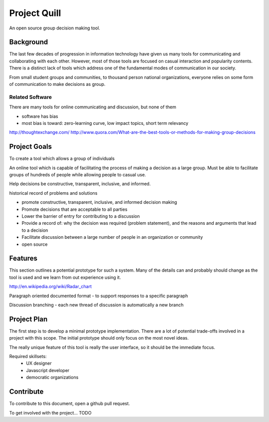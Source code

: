 Project Quill
=============

An open source group decision making tool.

Background
----------

The last few decades of progression in information technology have given us many 
tools for communicating and collaborating with each other. However, most of 
those tools are focused on casual interaction and popularity contents. There is 
a distinct lack of tools which address one of the fundamental modes of 
communication in our society.

From small student groups and communities, to thousand person national 
organizations, everyone relies on some form of communication to make decisions 
as group.


Related Software
~~~~~~~~~~~~~~~~

There are many tools for online communicating and discussion, but none of 
them

* software has bias
* most bias is toward: zero-learning curve, low impact topics, short term 
  relevancy

http://thoughtexchange.com/
http://www.quora.com/What-are-the-best-tools-or-methods-for-making-group-decisions


Project Goals
-------------

To create a tool which allows a group of individuals

An online tool which is capable of facilitating the process of making a decision 
as a large group. Must be able to facilitate groups of hundreds of people while 
allowing people to casual use.

Help decisions be constructive, transparent, inclusive, and informed.

historical record of problems and solutions

* promote constructive, transparent, inclusive, and informed decision making
* Promote decisions that are acceptable to all parties
* Lower the barrier of entry for contributing to a discussion
* Provide a record of: why the decision was required (problem statement), and the 
  reasons and arguments that lead to a decision
* Facilitate discussion between a large number of people in an organization or 
  community
* open source


Features
--------

This section outlines a potential prototype for such a system. Many of the 
details can and probably should change as the tool is used and we learn from 
out experience using it.

http://en.wikipedia.org/wiki/Radar_chart


Paragraph oriented documented format
- to support responses to a specific paragraph

Discussion branching
- each new thread of discussion is automatically a new branch


Project Plan
------------

The first step is to develop a minimal prototype implementation. There are a lot 
of potential trade-offs involved in a project with this scope. The initial 
prototype should only focus on the most novel ideas.  

The really unique feature of this tool is really the user interface, so it 
should be the immediate focus.

Required skillsets:
 * UX designer
 * Javascript developer
 * democratic organizations


Contribute
----------

To contribute to this document, open a github pull request.

To get involved with the project... TODO

